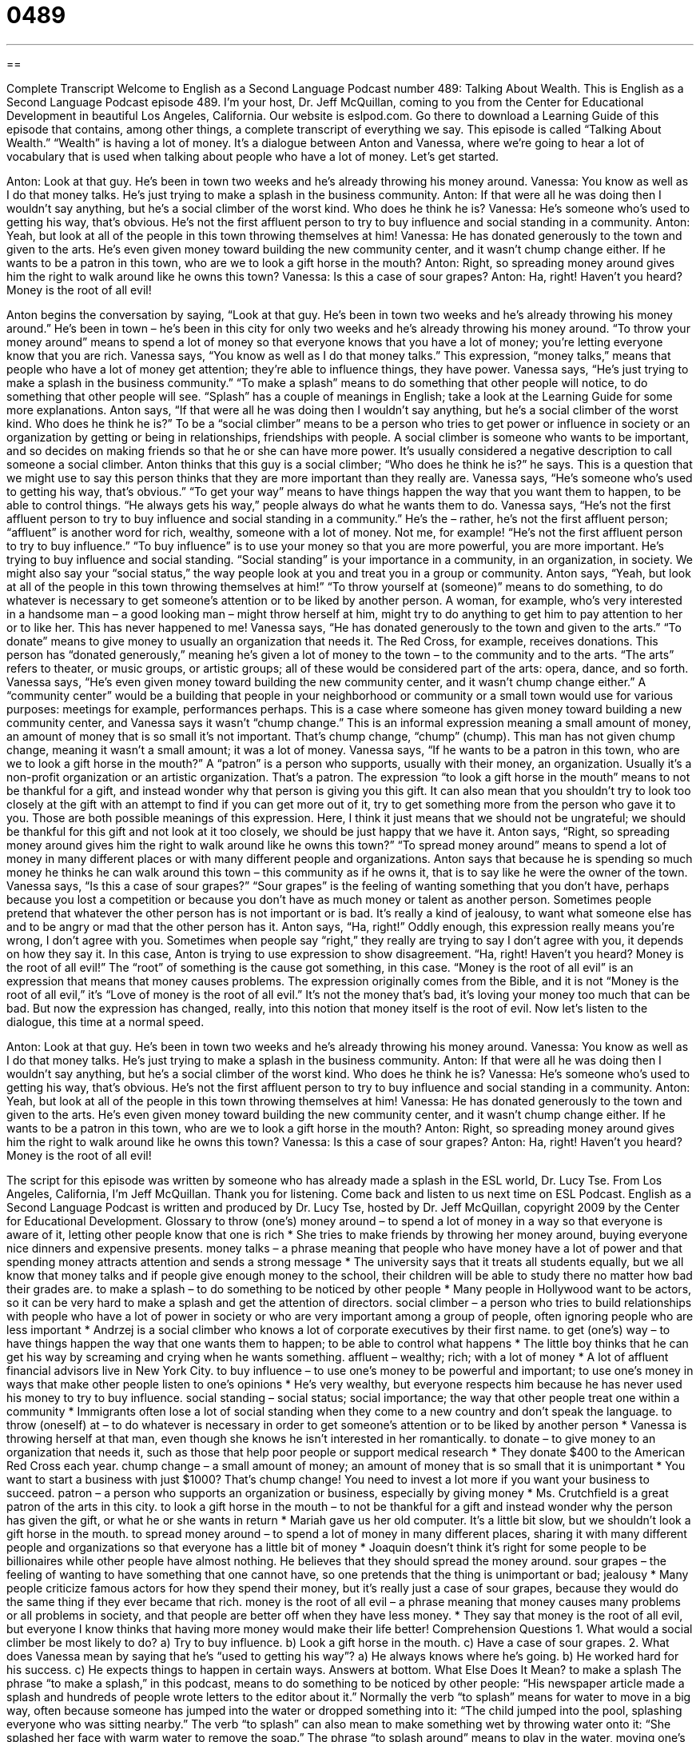 = 0489
:toc: left
:toclevels: 3
:sectnums:
:stylesheet: ../../../myAdocCss.css

'''

== 

Complete Transcript
Welcome to English as a Second Language Podcast number 489: Talking About Wealth.
This is English as a Second Language Podcast episode 489. I’m your host, Dr. Jeff McQuillan, coming to you from the Center for Educational Development in beautiful Los Angeles, California.
Our website is eslpod.com. Go there to download a Learning Guide of this episode that contains, among other things, a complete transcript of everything we say.
This episode is called “Talking About Wealth.” “Wealth” is having a lot of money. It’s a dialogue between Anton and Vanessa, where we’re going to hear a lot of vocabulary that is used when talking about people who have a lot of money. Let’s get started.
[start of dialogue]
Anton: Look at that guy. He’s been in town two weeks and he’s already throwing his money around.
Vanessa: You know as well as I do that money talks. He’s just trying to make a splash in the business community.
Anton: If that were all he was doing then I wouldn’t say anything, but he’s a social climber of the worst kind. Who does he think he is?
Vanessa: He’s someone who’s used to getting his way, that’s obvious. He’s not the first affluent person to try to buy influence and social standing in a community.
Anton: Yeah, but look at all of the people in this town throwing themselves at him!
Vanessa: He has donated generously to the town and given to the arts. He’s even given money toward building the new community center, and it wasn’t chump change either. If he wants to be a patron in this town, who are we to look a gift horse in the mouth?
Anton: Right, so spreading money around gives him the right to walk around like he owns this town?
Vanessa: Is this a case of sour grapes?
Anton: Ha, right! Haven’t you heard? Money is the root of all evil!
[end of dialogue]
Anton begins the conversation by saying, “Look at that guy. He’s been in town two weeks and he’s already throwing his money around.” He’s been in town – he’s been in this city for only two weeks and he’s already throwing his money around. “To throw your money around” means to spend a lot of money so that everyone knows that you have a lot of money; you’re letting everyone know that you are rich.
Vanessa says, “You know as well as I do that money talks.” This expression, “money talks,” means that people who have a lot of money get attention; they’re able to influence things, they have power. Vanessa says, “He’s just trying to make a splash in the business community.” “To make a splash” means to do something that other people will notice, to do something that other people will see. “Splash” has a couple of meanings in English; take a look at the Learning Guide for some more explanations.
Anton says, “If that were all he was doing then I wouldn’t say anything, but he’s a social climber of the worst kind. Who does he think he is?” To be a “social climber” means to be a person who tries to get power or influence in society or an organization by getting or being in relationships, friendships with people. A social climber is someone who wants to be important, and so decides on making friends so that he or she can have more power. It’s usually considered a negative description to call someone a social climber. Anton thinks that this guy is a social climber; “Who does he think he is?” he says. This is a question that we might use to say this person thinks that they are more important than they really are.
Vanessa says, “He’s someone who’s used to getting his way, that’s obvious.” “To get your way” means to have things happen the way that you want them to happen, to be able to control things. “He always gets his way,” people always do what he wants them to do. Vanessa says, “He’s not the first affluent person to try to buy influence and social standing in a community.” He’s the – rather, he’s not the first affluent person; “affluent” is another word for rich, wealthy, someone with a lot of money. Not me, for example! “He’s not the first affluent person to try to buy influence.” “To buy influence” is to use your money so that you are more powerful, you are more important. He’s trying to buy influence and social standing. “Social standing” is your importance in a community, in an organization, in society. We might also say your “social status,” the way people look at you and treat you in a group or community.
Anton says, “Yeah, but look at all of the people in this town throwing themselves at him!” “To throw yourself at (someone)” means to do something, to do whatever is necessary to get someone’s attention or to be liked by another person. A woman, for example, who’s very interested in a handsome man – a good looking man – might throw herself at him, might try to do anything to get him to pay attention to her or to like her. This has never happened to me!
Vanessa says, “He has donated generously to the town and given to the arts.” “To donate” means to give money to usually an organization that needs it. The Red Cross, for example, receives donations. This person has “donated generously,” meaning he’s given a lot of money to the town – to the community and to the arts. “The arts” refers to theater, or music groups, or artistic groups; all of these would be considered part of the arts: opera, dance, and so forth. Vanessa says, “He’s even given money toward building the new community center, and it wasn’t chump change either.” A “community center” would be a building that people in your neighborhood or community or a small town would use for various purposes: meetings for example, performances perhaps. This is a case where someone has given money toward building a new community center, and Vanessa says it wasn’t “chump change.” This is an informal expression meaning a small amount of money, an amount of money that is so small it’s not important. That’s chump change, “chump” (chump).
This man has not given chump change, meaning it wasn’t a small amount; it was a lot of money. Vanessa says, “If he wants to be a patron in this town, who are we to look a gift horse in the mouth?” A “patron” is a person who supports, usually with their money, an organization. Usually it’s a non-profit organization or an artistic organization. That’s a patron. The expression “to look a gift horse in the mouth” means to not be thankful for a gift, and instead wonder why that person is giving you this gift. It can also mean that you shouldn’t try to look too closely at the gift with an attempt to find if you can get more out of it, try to get something more from the person who gave it to you. Those are both possible meanings of this expression. Here, I think it just means that we should not be ungrateful; we should be thankful for this gift and not look at it too closely, we should be just happy that we have it.
Anton says, “Right, so spreading money around gives him the right to walk around like he owns this town?” “To spread money around” means to spend a lot of money in many different places or with many different people and organizations. Anton says that because he is spending so much money he thinks he can walk around this town – this community as if he owns it, that is to say like he were the owner of the town.
Vanessa says, “Is this a case of sour grapes?” “Sour grapes” is the feeling of wanting something that you don’t have, perhaps because you lost a competition or because you don’t have as much money or talent as another person. Sometimes people pretend that whatever the other person has is not important or is bad. It’s really a kind of jealousy, to want what someone else has and to be angry or mad that the other person has it.
Anton says, “Ha, right!” Oddly enough, this expression really means you’re wrong, I don’t agree with you. Sometimes when people say “right,” they really are trying to say I don’t agree with you, it depends on how they say it. In this case, Anton is trying to use expression to show disagreement. “Ha, right! Haven’t you heard? Money is the root of all evil!” The “root” of something is the cause got something, in this case. “Money is the root of all evil” is an expression that means that money causes problems. The expression originally comes from the Bible, and it is not “Money is the root of all evil,” it’s “Love of money is the root of all evil.” It’s not the money that’s bad, it’s loving your money too much that can be bad. But now the expression has changed, really, into this notion that money itself is the root of evil.
Now let’s listen to the dialogue, this time at a normal speed.
[start of dialogue]
Anton: Look at that guy. He’s been in town two weeks and he’s already throwing his money around.
Vanessa: You know as well as I do that money talks. He’s just trying to make a splash in the business community.
Anton: If that were all he was doing then I wouldn’t say anything, but he’s a social climber of the worst kind. Who does he think he is?
Vanessa: He’s someone who’s used to getting his way, that’s obvious. He’s not the first affluent person to try to buy influence and social standing in a community.
Anton: Yeah, but look at all of the people in this town throwing themselves at him!
Vanessa: He has donated generously to the town and given to the arts. He’s even given money toward building the new community center, and it wasn’t chump change either. If he wants to be a patron in this town, who are we to look a gift horse in the mouth?
Anton: Right, so spreading money around gives him the right to walk around like he owns this town?
Vanessa: Is this a case of sour grapes?
Anton: Ha, right! Haven’t you heard? Money is the root of all evil!
[end of dialogue]
The script for this episode was written by someone who has already made a splash in the ESL world, Dr. Lucy Tse.
From Los Angeles, California, I’m Jeff McQuillan. Thank you for listening. Come back and listen to us next time on ESL Podcast.
English as a Second Language Podcast is written and produced by Dr. Lucy Tse, hosted by Dr. Jeff McQuillan, copyright 2009 by the Center for Educational Development.
Glossary
to throw (one’s) money around – to spend a lot of money in a way so that everyone is aware of it, letting other people know that one is rich
* She tries to make friends by throwing her money around, buying everyone nice dinners and expensive presents.
money talks – a phrase meaning that people who have money have a lot of power and that spending money attracts attention and sends a strong message
* The university says that it treats all students equally, but we all know that money talks and if people give enough money to the school, their children will be able to study there no matter how bad their grades are.
to make a splash – to do something to be noticed by other people
* Many people in Hollywood want to be actors, so it can be very hard to make a splash and get the attention of directors.
social climber – a person who tries to build relationships with people who have a lot of power in society or who are very important among a group of people, often ignoring people who are less important
* Andrzej is a social climber who knows a lot of corporate executives by their first name.
to get (one’s) way – to have things happen the way that one wants them to happen; to be able to control what happens
* The little boy thinks that he can get his way by screaming and crying when he wants something.
affluent – wealthy; rich; with a lot of money
* A lot of affluent financial advisors live in New York City.
to buy influence – to use one’s money to be powerful and important; to use one’s money in ways that make other people listen to one’s opinions
* He’s very wealthy, but everyone respects him because he has never used his money to try to buy influence.
social standing – social status; social importance; the way that other people treat one within a community
* Immigrants often lose a lot of social standing when they come to a new country and don’t speak the language.
to throw (oneself) at – to do whatever is necessary in order to get someone’s attention or to be liked by another person
* Vanessa is throwing herself at that man, even though she knows he isn’t interested in her romantically.
to donate – to give money to an organization that needs it, such as those that help poor people or support medical research
* They donate $400 to the American Red Cross each year.
chump change – a small amount of money; an amount of money that is so small that it is unimportant
* You want to start a business with just $1000? That’s chump change! You need to invest a lot more if you want your business to succeed.
patron – a person who supports an organization or business, especially by giving money
* Ms. Crutchfield is a great patron of the arts in this city.
to look a gift horse in the mouth – to not be thankful for a gift and instead wonder why the person has given the gift, or what he or she wants in return
* Mariah gave us her old computer. It’s a little bit slow, but we shouldn’t look a gift horse in the mouth.
to spread money around – to spend a lot of money in many different places, sharing it with many different people and organizations so that everyone has a little bit of money
* Joaquin doesn’t think it’s right for some people to be billionaires while other people have almost nothing. He believes that they should spread the money around.
sour grapes – the feeling of wanting to have something that one cannot have, so one pretends that the thing is unimportant or bad; jealousy
* Many people criticize famous actors for how they spend their money, but it’s really just a case of sour grapes, because they would do the same thing if they ever became that rich.
money is the root of all evil – a phrase meaning that money causes many problems or all problems in society, and that people are better off when they have less money.
* They say that money is the root of all evil, but everyone I know thinks that having more money would make their life better!
Comprehension Questions
1. What would a social climber be most likely to do?
a) Try to buy influence.
b) Look a gift horse in the mouth.
c) Have a case of sour grapes.
2. What does Vanessa mean by saying that he’s “used to getting his way”?
a) He always knows where he’s going.
b) He worked hard for his success.
c) He expects things to happen in certain ways.
Answers at bottom.
What Else Does It Mean?
to make a splash
The phrase “to make a splash,” in this podcast, means to do something to be noticed by other people: “His newspaper article made a splash and hundreds of people wrote letters to the editor about it.” Normally the verb “to splash” means for water to move in a big way, often because someone has jumped into the water or dropped something into it: “The child jumped into the pool, splashing everyone who was sitting nearby.” The verb “to splash” can also mean to make something wet by throwing water onto it: “She splashed her face with warm water to remove the soap.” The phrase “to splash around” means to play in the water, moving one’s arms and legs to make the water move: “They spent all afternoon splashing around in the pool.”
patron
In this podcast, the word “patron” means a person who supports an organization or business, especially by giving money: “Ninety percent of the organization’s money came from one patron, and they don’t know what will happen if she stops making donations.” A “patron saint” is an important person in the Christian religion who gives protection to a specific place or to a specific group of people: “Saint Abel is the patron saint of the blind.” Or, “Saint Olaf is the patron saint of difficult marriages.” Another meaning of “patron” is a person who shops at a store or regularly goes to a restaurant or business: “Most of the hotel’s patrons are from other countries.” Or, “How many patrons come into the store on a typical day?”
Culture Note
CULTURE NOTE
Most Americans think that there are three “classes” (groups of people with similar wealth, education, and types of jobs) in the United States: the poor (or lower class), the middle class, and the rich (or upper class). However, many Americans believe that the United States should have a “classless society,” or that all people should be equal. Americans also believe in “class mobility,” or the idea that people should be able to move from one class to another through their hard work.
Many newspapers and magazines talk about the “shrinking middle class,” or the idea that the middle class is getting smaller while the upper class and lower class are growing. It is difficult to find “data” (information) about it, because the classes are not “strictly” (exactly; precisely) defined. However, the U.S. “Census Bureau” (the government agency that surveys the population) reports on the “income distribution” of “households” (a group of related people who live together), showing how many households earn different amounts of money. The middle group (currently households making between $25,000 and $75,000) can be considered to be the middle class. Households that make less are in the lower class, and households that make more are in the upper class.
In the past 20 years, the percentage of U.S. households in the middle of the income distribution has decreased from 48.2% to 44.3%. Some people fear that if this “trend” (something that changes over time) continues, the United States will have many households that are very poor and very rich, but few that have average wealth. This would create a very “polarized” (with extremes) society.
Comprehension Answers
1 - a
2 - c